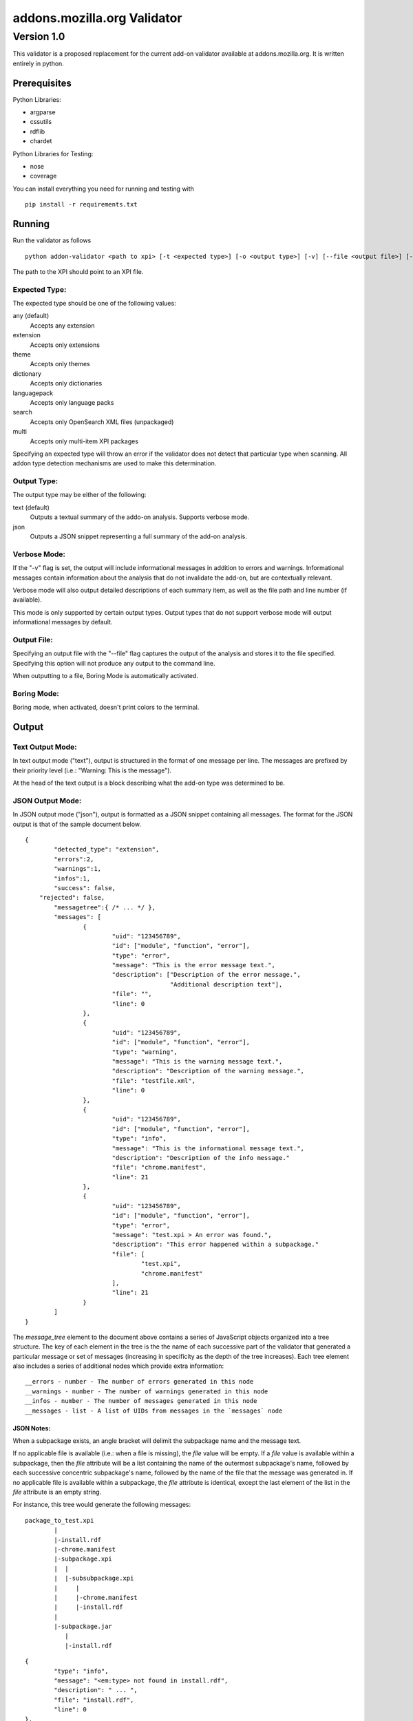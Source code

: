 ==============================
 addons.mozilla.org Validator
==============================
-------------
 Version 1.0
-------------

This validator is a proposed replacement for the current add-on
validator available at addons.mozilla.org. It is written entirely in
python.

Prerequisites
=============

Python Libraries:

- argparse
- cssutils
- rdflib
- chardet

Python Libraries for Testing:

- nose
- coverage

You can install everything you need for running and testing with ::

    pip install -r requirements.txt

Running
=======

Run the validator as follows ::

	python addon-validator <path to xpi> [-t <expected type>] [-o <output type>] [-v] [--file <output file>] [--boring] [--selfhosted]

The path to the XPI should point to an XPI file.


Expected Type:
--------------

The expected type should be one of the following values:

any (default)
	Accepts any extension
extension
	Accepts only extensions
theme
	Accepts only themes
dictionary
	Accepts only dictionaries
languagepack
	Accepts only language packs
search
	Accepts only OpenSearch XML files (unpackaged)
multi
	Accepts only multi-item XPI packages

Specifying an expected type will throw an error if the validator
does not detect that particular type when scanning. All addon type
detection mechanisms are used to make this determination.


Output Type:
------------

The output type may be either of the following:

text (default)
	Outputs a textual summary of the addo-on analysis. Supports verbose mode.
json
	Outputs a JSON snippet representing a full summary of the add-on analysis.


Verbose Mode:
-------------

If the "-v" flag is set, the output will include informational
messages in addition to errors and warnings. Informational messages
contain information about the analysis that do not invalidate the
add-on, but are contextually relevant.

Verbose mode will also output detailed descriptions of each summary
item, as well as the file path and line number (if available).

This mode is only supported by certain output types. Output types
that do not support verbose mode will output informational messages by
default.


Output File:
------------

Specifying an output file with the "--file" flag captures the output of
the analysis and stores it to the file specified. Specifying this
option will not produce any output to the command line.

When outputting to a file, Boring Mode is automatically activated.


Boring Mode:
------------

Boring mode, when activated, doesn't print colors to the terminal.


Output
======

Text Output Mode:
-----------------

In text output mode ("text"), output is structured in the format of one
message per line. The messages are prefixed by their priority level
(i.e.: "Warning: This is the message").

At the head of the text output is a block describing what the
add-on type was determined to be.


JSON Output Mode:
-----------------

In JSON output mode ("json"), output is formatted as a JSON snippet
containing all messages. The format for the JSON output is that of the
sample document below.

::

	{
		"detected_type": "extension",
		"errors":2,
		"warnings":1,
		"infos":1,
		"success": false,
	    "rejected": false,
		"messagetree":{ /* ... */ },
		"messages": [
			{
				"uid": "123456789",
				"id": ["module", "function", "error"],
				"type": "error",
				"message": "This is the error message text.",
				"description": ["Description of the error message.",
				                "Additional description text"],
				"file": "",
				"line": 0
			},
			{
				"uid": "123456789",
				"id": ["module", "function", "error"],
				"type": "warning",
				"message": "This is the warning message text.",
				"description": "Description of the warning message.",
				"file": "testfile.xml",
				"line": 0
			},
			{
				"uid": "123456789",
				"id": ["module", "function", "error"],
				"type": "info",
				"message": "This is the informational message text.",
				"description": "Description of the info message."
				"file": "chrome.manifest",
				"line": 21
			},
			{
				"uid": "123456789",
				"id": ["module", "function", "error"],
				"type": "error",
				"message": "test.xpi > An error was found.",
				"description": "This error happened within a subpackage."
				"file": [
					"test.xpi",
					"chrome.manifest"
				],
				"line": 21
			}
		]
	}


The `message_tree` element to the document above contains a series of
JavaScript objects organized into a tree structure. The key of each element in
the tree is the the name of each successive part of the validator that
generated a particular message or set of messages (increasing in specificity as
the depth of the tree increases). Each tree element also includes a series of
additional nodes which provide extra information:

::

	__errors - number - The number of errors generated in this node
	__warnings - number - The number of warnings generated in this node
	__infos - number - The number of messages generated in this node
	__messages - list - A list of UIDs from messages in the `messages` node

JSON Notes:
~~~~~~~~~~~

When a subpackage exists, an angle bracket will delimit the subpackage
name and the message text.

If no applicable file is available (i.e.: when a file is missing), the
`file` value will be empty. If a `file` value is available within a
subpackage, then the `file` attribute will be a list containing the
name of the outermost subpackage's name, followed by each successive
concentric subpackage's name, followed by the name of the file that the
message was generated in. If no applicable file is available within a
subpackage, the `file` attribute is identical, except the last element
of the list in the `file` attribute is an empty string.

For instance, this tree would generate the following messages:

::

	package_to_test.xpi
		|
		|-install.rdf
		|-chrome.manifest
		|-subpackage.xpi
		|  |
		|  |-subsubpackage.xpi
		|     |
		|     |-chrome.manifest
		|     |-install.rdf
		|
		|-subpackage.jar
		   |
		   |-install.rdf

::

	{
		"type": "info",
		"message": "<em:type> not found in install.rdf",
		"description": " ... ",
		"file": "install.rdf",
		"line": 0
	},
	{
		"type": "error",
		"message": "Invalid chrome.manifest subject: override",
		"description": " ... ",
		"file": "chrome.manifest",
		"line": 7
	},
	{
		"type": "error",
		"message": "subpackage.xpi > install.rdf missing from theme",
		"description": " ... ",
		"file": ["subpackage.xpi", ""],
		"line": 0
	},
	{
		"type": "error",
		"message": "subpackage.xpi > subsubpackage.xpi > Invalid chrome.manifest subject: sytle",
		"description": " ... ",
		"file": ["subpackage.xpi", "subsubpackage.xpi", "chrome.manifest"],
		"line": 5
	}

Batch Testing
=============

As a helpful tool for testing multiple add-ons, the following script will
allow you to validate a whole directory of add-ons. ::

	find /directory/to/scan/ -type f -exec python addon-validator {} -v --file {}.txt \;

The output from this script will be placed in the same folder as the addons.
The name of the output files will be the same as the add-on's name with ".txt"
appended to the end.

Testing
=======

Unit tests can be run with ::

	fab test

or, after setting the proper python path: ::

    nosetests

However, to turn run unit tests with code coverage, the appropriate
command would be: ::

	nosetests --with-coverage --cover-package=validator --cover-skip=validator.argparse,validator.outputhandlers.,validator.main --cover-inclusive --cover-tests

Note that in order to use the --cover-skip nose parameter, you must install the included patch for nose's coverage.py plugin: ::

	extras/cover.py
